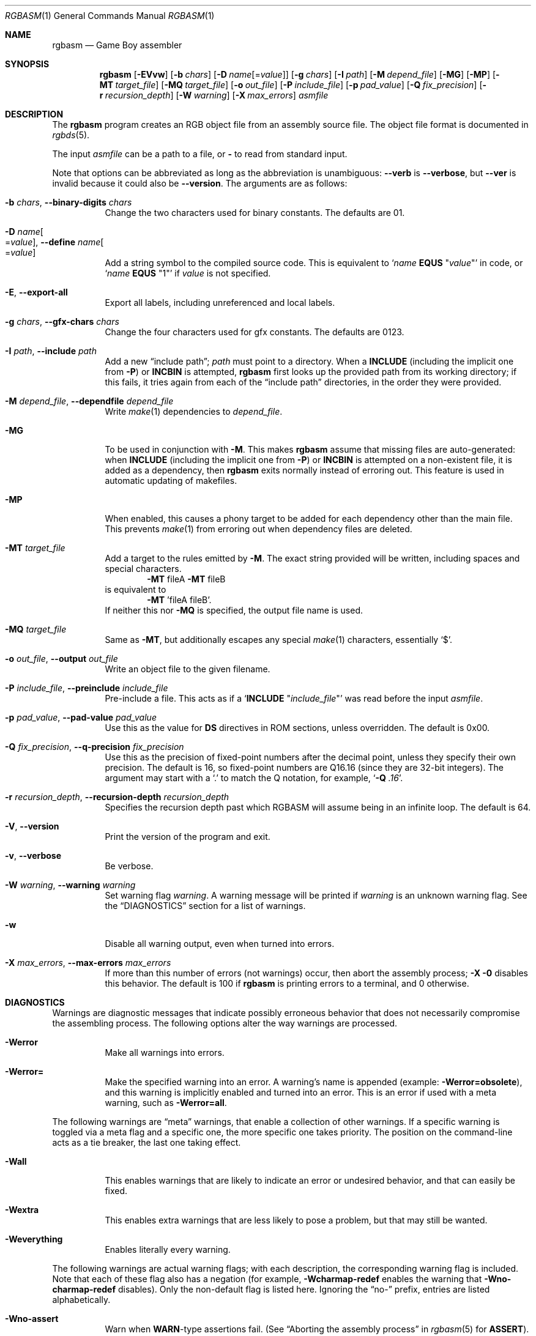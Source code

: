 .\" SPDX-License-Identifier: MIT
.\"
.Dd December 22, 2023
.Dt RGBASM 1
.Os
.Sh NAME
.Nm rgbasm
.Nd Game Boy assembler
.Sh SYNOPSIS
.Nm
.Op Fl EVvw
.Op Fl b Ar chars
.Op Fl D Ar name Ns Op = Ns Ar value
.Op Fl g Ar chars
.Op Fl I Ar path
.Op Fl M Ar depend_file
.Op Fl MG
.Op Fl MP
.Op Fl MT Ar target_file
.Op Fl MQ Ar target_file
.Op Fl o Ar out_file
.Op Fl P Ar include_file
.Op Fl p Ar pad_value
.Op Fl Q Ar fix_precision
.Op Fl r Ar recursion_depth
.Op Fl W Ar warning
.Op Fl X Ar max_errors
.Ar asmfile
.Sh DESCRIPTION
The
.Nm
program creates an RGB object file from an assembly source file.
The object file format is documented in
.Xr rgbds 5 .
.Pp
The input
.Ar asmfile
can be a path to a file, or
.Cm \-
to read from standard input.
.Pp
Note that options can be abbreviated as long as the abbreviation is unambiguous:
.Fl \-verb
is
.Fl \-verbose ,
but
.Fl \-ver
is invalid because it could also be
.Fl \-version .
The arguments are as follows:
.Bl -tag -width Ds
.It Fl b Ar chars , Fl \-binary-digits Ar chars
Change the two characters used for binary constants.
The defaults are 01.
.It Fl D Ar name Ns Oo = Ns Ar value Oc , Fl \-define Ar name Ns Oo = Ns Ar value Oc
Add a string symbol to the compiled source code.
This is equivalent to
.Ql Ar name Ic EQUS No \(dq Ns Ar value Ns \(dq
in code, or
.Ql Ar name Ic EQUS No \(dq1\(dq
if
.Ar value
is not specified.
.It Fl E , Fl \-export-all
Export all labels, including unreferenced and local labels.
.It Fl g Ar chars , Fl \-gfx-chars Ar chars
Change the four characters used for gfx constants.
The defaults are 0123.
.It Fl I Ar path , Fl \-include Ar path
Add a new
.Dq include path ;
.Ar path
must point to a directory.
When a
.Ic INCLUDE
.Pq including the implicit one from Fl P
or
.Ic INCBIN
is attempted,
.Nm
first looks up the provided path from its working directory; if this fails, it tries again from each of the
.Dq include path
directories, in the order they were provided.
.It Fl M Ar depend_file , Fl \-dependfile Ar depend_file
Write
.Xr make 1
dependencies to
.Ar depend_file .
.It Fl MG
To be used in conjunction with
.Fl M .
This makes
.Nm
assume that missing files are auto-generated: when
.Ic INCLUDE
.Pq including the implicit one from Fl P
or
.Ic INCBIN
is attempted on a non-existent file, it is added as a dependency, then
.Nm
exits normally instead of erroring out.
This feature is used in automatic updating of makefiles.
.It Fl MP
When enabled, this causes a phony target to be added for each dependency other than the main file.
This prevents
.Xr make 1
from erroring out when dependency files are deleted.
.It Fl MT Ar target_file
Add a target to the rules emitted by
.Fl M .
The exact string provided will be written, including spaces and special characters.
.Dl Fl MT No fileA Fl MT No fileB
is equivalent to
.Dl Fl MT No 'fileA fileB' .
If neither this nor
.Fl MQ
is specified, the output file name is used.
.It Fl MQ Ar target_file
Same as
.Fl MT ,
but additionally escapes any special
.Xr make 1
characters, essentially
.Sq $ .
.It Fl o Ar out_file , Fl \-output Ar out_file
Write an object file to the given filename.
.It Fl P Ar include_file , Fl \-preinclude Ar include_file
Pre-include a file.
This acts as if a
.Ql Ic INCLUDE Qq Ar include_file
was read before the input
.Ar asmfile .
.It Fl p Ar pad_value , Fl \-pad-value Ar pad_value
Use this as the value for
.Ic DS
directives in ROM sections, unless overridden.
The default is 0x00.
.It Fl Q Ar fix_precision , Fl \-q-precision Ar fix_precision
Use this as the precision of fixed-point numbers after the decimal point, unless they specify their own precision.
The default is 16, so fixed-point numbers are Q16.16 (since they are 32-bit integers).
The argument may start with a
.Ql \&.
to match the Q notation, for example,
.Ql Fl Q Ar .16 .
.It Fl r Ar recursion_depth , Fl \-recursion-depth Ar recursion_depth
Specifies the recursion depth past which RGBASM will assume being in an infinite loop.
The default is 64.
.It Fl V , Fl \-version
Print the version of the program and exit.
.It Fl v , Fl \-verbose
Be verbose.
.It Fl W Ar warning , Fl \-warning Ar warning
Set warning flag
.Ar warning .
A warning message will be printed if
.Ar warning
is an unknown warning flag.
See the
.Sx DIAGNOSTICS
section for a list of warnings.
.It Fl w
Disable all warning output, even when turned into errors.
.It Fl X Ar max_errors , Fl \-max-errors Ar max_errors
If more than this number of errors (not warnings) occur, then abort the assembly process;
.Fl X 0
disables this behavior.
The default is 100 if
.Nm
is printing errors to a terminal, and 0 otherwise.
.El
.Sh DIAGNOSTICS
Warnings are diagnostic messages that indicate possibly erroneous behavior that does not necessarily compromise the assembling process.
The following options alter the way warnings are processed.
.Bl -tag -width Ds
.It Fl Werror
Make all warnings into errors.
.It Fl Werror=
Make the specified warning into an error.
A warning's name is appended
.Pq example: Fl Werror=obsolete ,
and this warning is implicitly enabled and turned into an error.
This is an error if used with a meta warning, such as
.Fl Werror=all .
.El
.Pp
The following warnings are
.Dq meta
warnings, that enable a collection of other warnings.
If a specific warning is toggled via a meta flag and a specific one, the more specific one takes priority.
The position on the command-line acts as a tie breaker, the last one taking effect.
.Bl -tag -width Ds
.It Fl Wall
This enables warnings that are likely to indicate an error or undesired behavior, and that can easily be fixed.
.It Fl Wextra
This enables extra warnings that are less likely to pose a problem, but that may still be wanted.
.It Fl Weverything
Enables literally every warning.
.El
.Pp
The following warnings are actual warning flags; with each description, the corresponding warning flag is included.
Note that each of these flag also has a negation (for example,
.Fl Wcharmap-redef
enables the warning that
.Fl Wno-charmap-redef
disables).
Only the non-default flag is listed here.
Ignoring the
.Dq no-
prefix, entries are listed alphabetically.
.Bl -tag -width Ds
.It Fl Wno-assert
Warn when
.Ic WARN Ns No -type
assertions fail. (See
.Dq Aborting the assembly process
in
.Xr rgbasm 5
for
.Ic ASSERT ) .
.It Fl Wbackwards-for
Warn when
.Ic FOR
loops have their start and stop values switched according to the step value.
This warning is enabled by
.Fl Wall .
.It Fl Wbuiltin-args
Warn about incorrect arguments to built-in functions, such as
.Fn STRSUB
with indexes outside of the string's bounds.
This warning is enabled by
.Fl Wall .
.It Fl Wcharmap-redef
Warn when re-defining a charmap mapping.
This warning is enabled by
.Fl Wall .
.It Fl Wdiv
Warn when dividing the smallest negative integer (-2**31) by -1, which yields itself due to integer overflow.
.It Fl Wempty-macro-arg
Warn when a macro argument is empty.
This warning is enabled by
.Fl Wextra .
.It Fl Wempty-strrpl
Warn when
.Fn STRRPL
is called with an empty string as its second argument (the substring to replace).
This warning is enabled by
.Fl Wall .
.It Fl Wlarge-constant
Warn when a constant too large to fit in a signed 32-bit integer is encountered.
This warning is enabled by
.Fl Wall .
.It Fl Wmacro-shift
Warn when shifting macro arguments past their limits.
This warning is enabled by
.Fl Wextra .
.It Fl Wno-obsolete
Warn when obsolete constructs such as the
.Ic _PI
constant or
.Ic PRINTT
directive are encountered.
.It Fl Wnumeric-string=
Warn when a multi-character string is treated as a number.
.Fl Wnumeric-string=0
or
.Fl Wno-numeric-string
disables this warning.
.Fl Wnumeric-string=1
or just
.Fl Wnumeric-string
warns about strings longer than four characters, since four or fewer characters fit within a 32-bit integer.
.Fl Wnumeric-string=2
warns about any multi-character string.
.It Fl Wshift
Warn when shifting right a negative value.
Use a division by 2**N instead.
.It Fl Wshift-amount
Warn when a shift's operand is negative or greater than 32.
.It Fl Wtruncation=
Warn when an implicit truncation (for example,
.Ic db
to an 8-bit value) loses some bits.
.Fl Wtruncation=0
or
.Fl Wno-truncation
disables this warning.
.Fl Wtruncation=1
warns when an N-bit value is 2**N or greater, or less than -2**N.
.Fl Wtruncation=2
or just
.Fl Wtruncation
also warns when an N-bit value is less than -2**(N-1), which will not fit in two's complement encoding.
.It Fl Wunmapped-char=
Warn when a character goes through charmap conversion but has no defined mapping.
.Fl Wunmapped-char=0
or
.Fl Wunmapped-char
disables this warning.
.Fl Wunmapped-char=1
or just
.Fl Wunmapped-char
only warns if the active charmap is not empty.
.Fl Wunmapped-char=2
warns if the active charmap is empty, and/or is not the default charmap
.Sq main .
.It Fl Wno-user
Warn when the
.Ic WARN
built-in is executed. (See
.Dq Aborting the assembly process
in
.Xr rgbasm 5
for
.Ic WARN ) .
.El
.Sh EXAMPLES
You can assemble a source file in two ways.
.Pp
Straightforward way:
.Dl $ rgbasm -o bar.o foo.asm
.Pp
Pipes way:
.Dl $ cat foo.asm | rgbasm -o bar.o -
.Dl $ rgbasm -o bar.o - < foo.asm
.Pp
The resulting object file is not yet a usable ROM image\(emit must first be run through
.Xr rgblink 1
and then
.Xr rgbfix 1 .
.Sh BUGS
Please report bugs on
.Lk https://github.com/gbdev/rgbds/issues GitHub .
.Sh SEE ALSO
.Xr rgbasm 5 ,
.Xr rgblink 1 ,
.Xr rgbfix 1 ,
.Xr rgbgfx 1 ,
.Xr gbz80 7 ,
.Xr rgbds 5 ,
.Xr rgbds 7
.Sh HISTORY
.Nm
was originally written by
.An Carsten S\(/orensen
as part of the ASMotor package, and was later repackaged in RGBDS by
.An Justin Lloyd .
It is now maintained by a number of contributors at
.Lk https://github.com/gbdev/rgbds .
